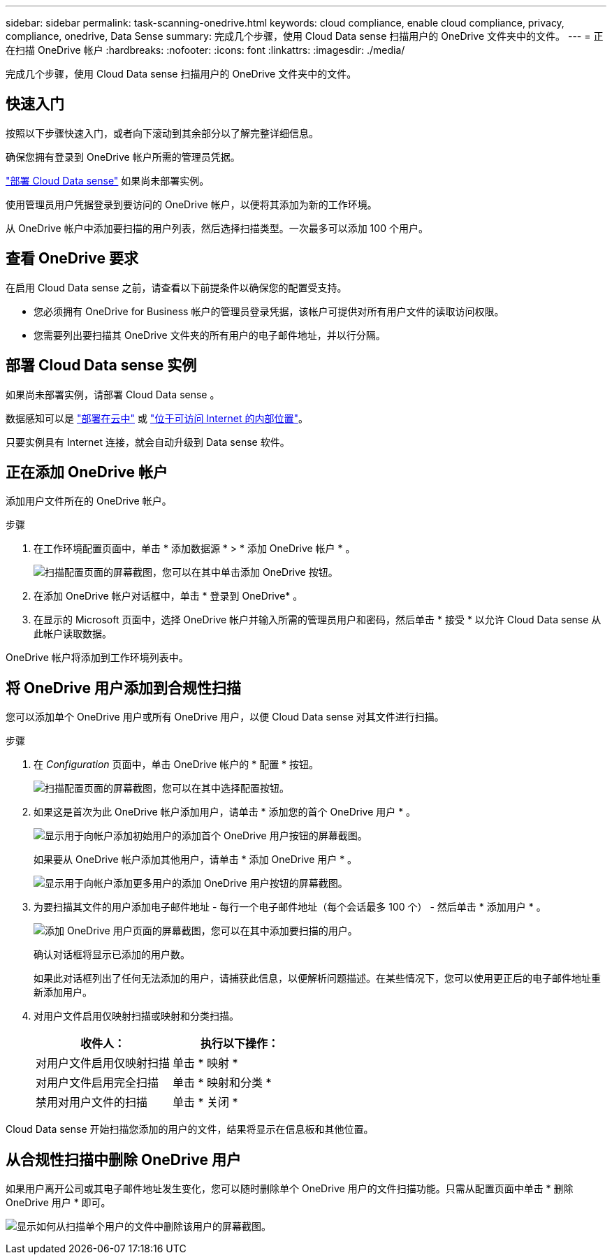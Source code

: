 ---
sidebar: sidebar 
permalink: task-scanning-onedrive.html 
keywords: cloud compliance, enable cloud compliance, privacy, compliance, onedrive, Data Sense 
summary: 完成几个步骤，使用 Cloud Data sense 扫描用户的 OneDrive 文件夹中的文件。 
---
= 正在扫描 OneDrive 帐户
:hardbreaks:
:nofooter: 
:icons: font
:linkattrs: 
:imagesdir: ./media/


[role="lead"]
完成几个步骤，使用 Cloud Data sense 扫描用户的 OneDrive 文件夹中的文件。



== 快速入门

按照以下步骤快速入门，或者向下滚动到其余部分以了解完整详细信息。

[role="quick-margin-para"]
确保您拥有登录到 OneDrive 帐户所需的管理员凭据。

[role="quick-margin-para"]
link:task-deploy-cloud-compliance.html["部署 Cloud Data sense"^] 如果尚未部署实例。

[role="quick-margin-para"]
使用管理员用户凭据登录到要访问的 OneDrive 帐户，以便将其添加为新的工作环境。

[role="quick-margin-para"]
从 OneDrive 帐户中添加要扫描的用户列表，然后选择扫描类型。一次最多可以添加 100 个用户。



== 查看 OneDrive 要求

在启用 Cloud Data sense 之前，请查看以下前提条件以确保您的配置受支持。

* 您必须拥有 OneDrive for Business 帐户的管理员登录凭据，该帐户可提供对所有用户文件的读取访问权限。
* 您需要列出要扫描其 OneDrive 文件夹的所有用户的电子邮件地址，并以行分隔。




== 部署 Cloud Data sense 实例

如果尚未部署实例，请部署 Cloud Data sense 。

数据感知可以是 link:task-deploy-cloud-compliance.html["部署在云中"^] 或 link:task-deploy-compliance-onprem.html["位于可访问 Internet 的内部位置"^]。

只要实例具有 Internet 连接，就会自动升级到 Data sense 软件。



== 正在添加 OneDrive 帐户

添加用户文件所在的 OneDrive 帐户。

.步骤
. 在工作环境配置页面中，单击 * 添加数据源 * > * 添加 OneDrive 帐户 * 。
+
image:screenshot_compliance_add_onedrive_button.png["扫描配置页面的屏幕截图，您可以在其中单击添加 OneDrive 按钮。"]

. 在添加 OneDrive 帐户对话框中，单击 * 登录到 OneDrive* 。
. 在显示的 Microsoft 页面中，选择 OneDrive 帐户并输入所需的管理员用户和密码，然后单击 * 接受 * 以允许 Cloud Data sense 从此帐户读取数据。


OneDrive 帐户将添加到工作环境列表中。



== 将 OneDrive 用户添加到合规性扫描

您可以添加单个 OneDrive 用户或所有 OneDrive 用户，以便 Cloud Data sense 对其文件进行扫描。

.步骤
. 在 _Configuration_ 页面中，单击 OneDrive 帐户的 * 配置 * 按钮。
+
image:screenshot_compliance_onedrive_add_users.png["扫描配置页面的屏幕截图，您可以在其中选择配置按钮。"]

. 如果这是首次为此 OneDrive 帐户添加用户，请单击 * 添加您的首个 OneDrive 用户 * 。
+
image:screenshot_compliance_onedrive_add_initial_users.png["显示用于向帐户添加初始用户的添加首个 OneDrive 用户按钮的屏幕截图。"]

+
如果要从 OneDrive 帐户添加其他用户，请单击 * 添加 OneDrive 用户 * 。

+
image:screenshot_compliance_onedrive_add_more_users.png["显示用于向帐户添加更多用户的添加 OneDrive 用户按钮的屏幕截图。"]

. 为要扫描其文件的用户添加电子邮件地址 - 每行一个电子邮件地址（每个会话最多 100 个） - 然后单击 * 添加用户 * 。
+
image:screenshot_compliance_onedrive_add_email_addresses.png["添加 OneDrive 用户页面的屏幕截图，您可以在其中添加要扫描的用户。"]

+
确认对话框将显示已添加的用户数。

+
如果此对话框列出了任何无法添加的用户，请捕获此信息，以便解析问题描述。在某些情况下，您可以使用更正后的电子邮件地址重新添加用户。

. 对用户文件启用仅映射扫描或映射和分类扫描。
+
[cols="45,45"]
|===
| 收件人： | 执行以下操作： 


| 对用户文件启用仅映射扫描 | 单击 * 映射 * 


| 对用户文件启用完全扫描 | 单击 * 映射和分类 * 


| 禁用对用户文件的扫描 | 单击 * 关闭 * 
|===


Cloud Data sense 开始扫描您添加的用户的文件，结果将显示在信息板和其他位置。



== 从合规性扫描中删除 OneDrive 用户

如果用户离开公司或其电子邮件地址发生变化，您可以随时删除单个 OneDrive 用户的文件扫描功能。只需从配置页面中单击 * 删除 OneDrive 用户 * 即可。

image:screenshot_compliance_onedrive_remove_user.png["显示如何从扫描单个用户的文件中删除该用户的屏幕截图。"]
